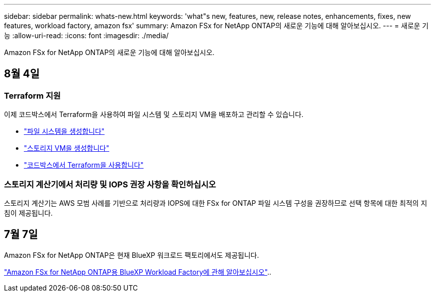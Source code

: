 ---
sidebar: sidebar 
permalink: whats-new.html 
keywords: 'what"s new, features, new, release notes, enhancements, fixes, new features, workload factory, amazon fsx' 
summary: Amazon FSx for NetApp ONTAP의 새로운 기능에 대해 알아보십시오. 
---
= 새로운 기능
:allow-uri-read: 
:icons: font
:imagesdir: ./media/


[role="lead"]
Amazon FSx for NetApp ONTAP의 새로운 기능에 대해 알아보십시오.



== 8월 4일



=== Terraform 지원

이제 코드박스에서 Terraform을 사용하여 파일 시스템 및 스토리지 VM을 배포하고 관리할 수 있습니다.

* link:create-file-system.html["파일 시스템을 생성합니다"]
* link:create-storage-vm.html["스토리지 VM을 생성합니다"]
* link:https://docs.netapp.com/us-en/workload-setup-admin/use-codebox.html["코드박스에서 Terraform을 사용합니다"^]




=== 스토리지 계산기에서 처리량 및 IOPS 권장 사항을 확인하십시오

스토리지 계산기는 AWS 모범 사례를 기반으로 처리량과 IOPS에 대한 FSx for ONTAP 파일 시스템 구성을 권장하므로 선택 항목에 대한 최적의 지침이 제공됩니다.



== 7월 7일

Amazon FSx for NetApp ONTAP은 현재 BlueXP 워크로드 팩토리에서도 제공됩니다.

link:learn-fsx-ontap.html["Amazon FSx for NetApp ONTAP용 BlueXP Workload Factory에 관해 알아보십시오"]..
